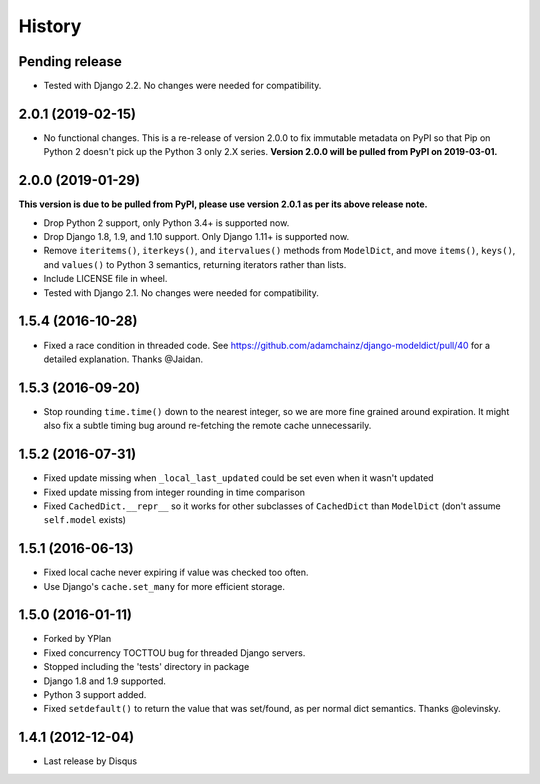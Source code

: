 .. :changelog:

=======
History
=======

Pending release
---------------

.. Add new release notes below here

* Tested with Django 2.2. No changes were needed for compatibility.

2.0.1 (2019-02-15)
------------------

* No functional changes. This is a re-release of version 2.0.0 to fix immutable
  metadata on PyPI so that Pip on Python 2 doesn't pick up the Python 3 only
  2.X series. **Version 2.0.0 will be pulled from PyPI on 2019-03-01.**

2.0.0 (2019-01-29)
------------------

**This version is due to be pulled from PyPI, please use version 2.0.1 as per
its above release note.**

* Drop Python 2 support, only Python 3.4+ is supported now.
* Drop Django 1.8, 1.9, and 1.10 support. Only Django 1.11+ is supported now.
* Remove ``iteritems()``, ``iterkeys()``, and ``itervalues()`` methods from
  ``ModelDict``, and move ``items()``, ``keys()``, and ``values()`` to Python 3
  semantics, returning iterators rather than lists.
* Include LICENSE file in wheel.
* Tested with Django 2.1. No changes were needed for compatibility.

1.5.4 (2016-10-28)
------------------

* Fixed a race condition in threaded code. See https://github.com/adamchainz/django-modeldict/pull/40 for a detailed
  explanation. Thanks @Jaidan.

1.5.3 (2016-09-20)
------------------

* Stop rounding ``time.time()`` down to the nearest integer, so we are more fine grained around expiration. It might
  also fix a subtle timing bug around re-fetching the remote cache unnecessarily.

1.5.2 (2016-07-31)
------------------

* Fixed update missing when ``_local_last_updated`` could be set even when it
  wasn't updated
* Fixed update missing from integer rounding in time comparison
* Fixed ``CachedDict.__repr__`` so it works for other subclasses of
  ``CachedDict`` than ``ModelDict`` (don't assume ``self.model`` exists)

1.5.1 (2016-06-13)
------------------

* Fixed local cache never expiring if value was checked too often.
* Use Django's ``cache.set_many`` for more efficient storage.

1.5.0 (2016-01-11)
------------------

* Forked by YPlan
* Fixed concurrency TOCTTOU bug for threaded Django servers.
* Stopped including the 'tests' directory in package
* Django 1.8 and 1.9 supported.
* Python 3 support added.
* Fixed ``setdefault()`` to return the value that was set/found, as per normal dict semantics. Thanks @olevinsky.

1.4.1 (2012-12-04)
------------------

* Last release by Disqus
